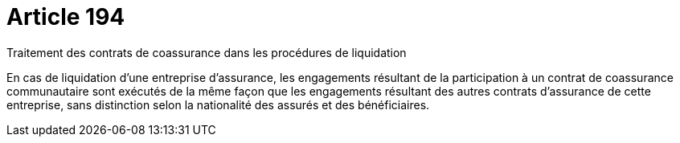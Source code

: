 = Article 194

Traitement des contrats de coassurance dans les procédures de liquidation

En cas de liquidation d'une entreprise d'assurance, les engagements résultant de la participation à un contrat de coassurance communautaire sont exécutés de la même façon que les engagements résultant des autres contrats d'assurance de cette entreprise, sans distinction selon la nationalité des assurés et des bénéficiaires.